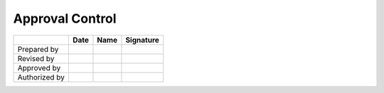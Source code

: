 ################
Approval Control
################

.. tabularcolumns:: |l|c|c|c|

+---------------+------------+----------------+-----------+
|               | Date       | Name           | Signature |
+===============+============+================+===========+
| Prepared by   |            |                |           |
+---------------+------------+----------------+-----------+
| Revised by    |            |                |           |
+---------------+------------+----------------+-----------+
| Approved by   |            |                |           |
+---------------+------------+----------------+-----------+
| Authorized by |            |                |           |
+---------------+------------+----------------+-----------+
